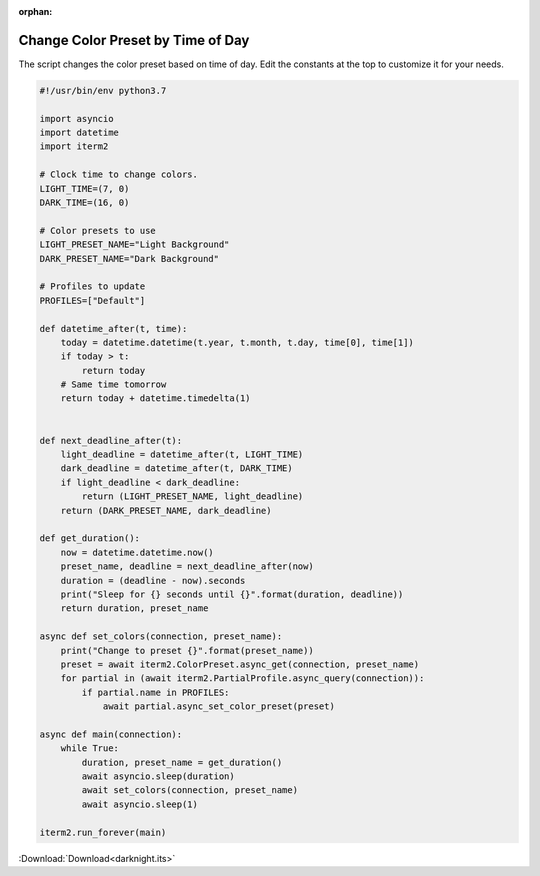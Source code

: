 :orphan:

.. _darknight_example:

Change Color Preset by Time of Day
==================================

The script changes the color preset based on time of day. Edit the constants at the top to customize it for your needs.

.. code-block:: python

    #!/usr/bin/env python3.7

    import asyncio
    import datetime
    import iterm2

    # Clock time to change colors.
    LIGHT_TIME=(7, 0)
    DARK_TIME=(16, 0)

    # Color presets to use
    LIGHT_PRESET_NAME="Light Background"
    DARK_PRESET_NAME="Dark Background"

    # Profiles to update
    PROFILES=["Default"]

    def datetime_after(t, time):
	today = datetime.datetime(t.year, t.month, t.day, time[0], time[1])
	if today > t:
	    return today
	# Same time tomorrow
	return today + datetime.timedelta(1)


    def next_deadline_after(t):
	light_deadline = datetime_after(t, LIGHT_TIME)
	dark_deadline = datetime_after(t, DARK_TIME)
	if light_deadline < dark_deadline:
	    return (LIGHT_PRESET_NAME, light_deadline)
	return (DARK_PRESET_NAME, dark_deadline)

    def get_duration():
	now = datetime.datetime.now()
	preset_name, deadline = next_deadline_after(now)
	duration = (deadline - now).seconds
	print("Sleep for {} seconds until {}".format(duration, deadline))
	return duration, preset_name

    async def set_colors(connection, preset_name):
	print("Change to preset {}".format(preset_name))
	preset = await iterm2.ColorPreset.async_get(connection, preset_name)
	for partial in (await iterm2.PartialProfile.async_query(connection)):
	    if partial.name in PROFILES:
		await partial.async_set_color_preset(preset)

    async def main(connection):
	while True:
	    duration, preset_name = get_duration()
	    await asyncio.sleep(duration)
	    await set_colors(connection, preset_name)
	    await asyncio.sleep(1)

    iterm2.run_forever(main)

:Download:`Download<darknight.its>`
